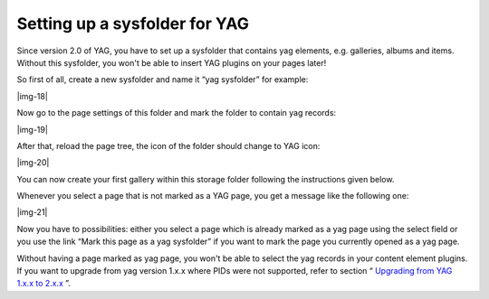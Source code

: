 ﻿.. include:: Images.txt

.. ==================================================
.. FOR YOUR INFORMATION
.. --------------------------------------------------
.. -*- coding: utf-8 -*- with BOM.

.. ==================================================
.. DEFINE SOME TEXTROLES
.. --------------------------------------------------
.. role::   underline
.. role::   typoscript(code)
.. role::   ts(typoscript)
   :class:  typoscript
.. role::   php(code)


Setting up a sysfolder for YAG
^^^^^^^^^^^^^^^^^^^^^^^^^^^^^^

Since version 2.0 of YAG, you have to set up a sysfolder that contains
yag elements, e.g. galleries, albums and items. Without this
sysfolder, you won't be able to insert YAG plugins on your pages
later!

So first of all, create a new sysfolder and name it “yag sysfolder”
for example:

|img-18|

Now go to the page settings of this folder and mark the folder to
contain yag records:

|img-19|

After that, reload the page tree, the icon of the folder should change
to YAG icon:

|img-20|

You can now create your first gallery within this storage folder
following the instructions given below.

Whenever you select a page that is not marked as a YAG page, you get a
message like the following one:

|img-21|

Now you have to possibilities: either you select a page which is
already marked as a yag page using the select field or you use the
link “Mark this page as a yag sysfolder” if you want to mark the page
you currently opened as a yag page.

Without having a page marked as yag page, you won't be able to select
the yag records in your content element plugins. If you want to
upgrade from yag version 1.x.x where PIDs were not supported, refer to
section “ `Upgrading from YAG 1.x.x to 2.x.x
<#1.4.5.Upgrading%20from%20YAG%201.x.x%20to%202.x.x%20|outline>`_ ”.

